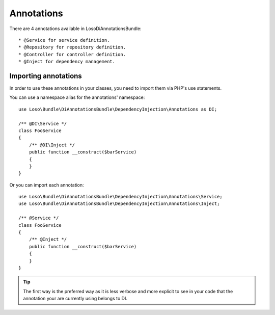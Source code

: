 Annotations
===========

There are 4 annotations available in LosoDiAnnotationsBundle::

* @Service for service definition.
* @Repository for repository definition.
* @Controller for controller definition.
* @Inject for dependency management.

Importing annotations
---------------------

In order to use these annotations in your classes, you need to import them via
PHP's use statements.

You can use a namespace alias for the annotations' namespace::

    use Loso\Bundle\DiAnnotationsBundle\DependencyInjection\Annotations as DI;

    /** @DI\Service */
    class FooService
    {
        /** @DI\Inject */
        public function __construct($barService)
        {
        }
    }

Or you can import each annotation::

    use Loso\Bundle\DiAnnotationsBundle\DependencyInjection\Annotations\Service;
    use Loso\Bundle\DiAnnotationsBundle\DependencyInjection\Annotations\Inject;

    /** @Service */
    class FooService
    {
        /** @Inject */
        public function __construct($barService)
        {
        }
    }

.. tip::

    The first way is the preferred way as it is less verbose and more explicit
    to see in your code that the annotation your are currently using belongs to
    DI.
